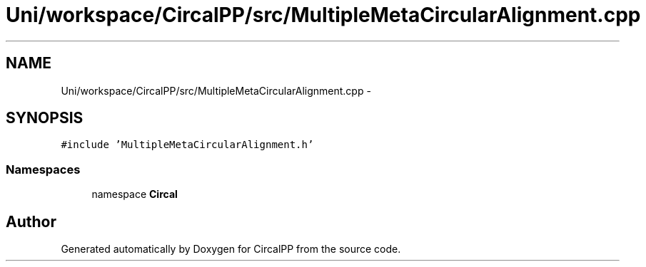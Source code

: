 .TH "Uni/workspace/CircalPP/src/MultipleMetaCircularAlignment.cpp" 3 "8 Feb 2008" "Version 0.1" "CircalPP" \" -*- nroff -*-
.ad l
.nh
.SH NAME
Uni/workspace/CircalPP/src/MultipleMetaCircularAlignment.cpp \- 
.SH SYNOPSIS
.br
.PP
\fC#include 'MultipleMetaCircularAlignment.h'\fP
.br

.SS "Namespaces"

.in +1c
.ti -1c
.RI "namespace \fBCircal\fP"
.br
.in -1c
.SH "Author"
.PP 
Generated automatically by Doxygen for CircalPP from the source code.
